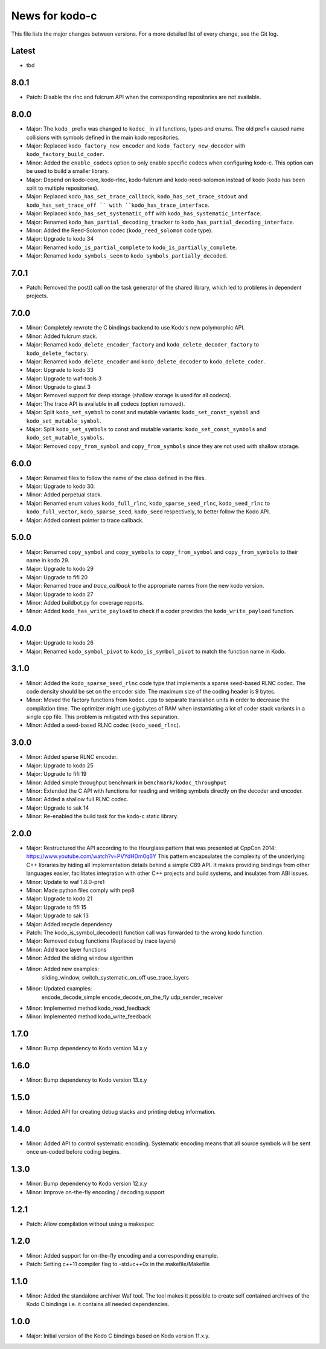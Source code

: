 News for kodo-c
===============

This file lists the major changes between versions. For a more detailed list
of every change, see the Git log.

Latest
------
* tbd

8.0.1
-----
* Patch: Disable the rlnc and fulcrum API when the corresponding repositories
  are not available.

8.0.0
-----
* Major: The ``kodo_`` prefix was changed to ``kodoc_`` in all functions,
  types and enums. The old prefix caused name collisions with symbols defined
  in the main kodo repositories.
* Major: Replaced ``kodo_factory_new_encoder`` and ``kodo_factory_new_decoder``
  with ``kodo_factory_build_coder``.
* Minor: Added the ``enable_codecs`` option to only enable specific codecs
  when configuring kodo-c. This option can be used to build a smaller library.
* Major: Depend on kodo-core, kodo-rlnc, kodo-fulcrum and kodo-reed-solomon
  instead of kodo (kodo has been split to multiple repositories).
* Major: Replaced ``kodo_has_set_trace_callback``, ``kodo_has_set_trace_stdout``
  and ``kodo_has_set_trace_off `` with ``kodo_has_trace_interface``.
* Major: Replaced ``kodo_has_set_systematic_off`` with
  ``kodo_has_systematic_interface``.
* Major: Renamed ``kodo_has_partial_decoding_tracker`` to
  ``kodo_has_partial_decoding_interface``.
* Minor: Added the Reed-Solomon codec (``kodo_reed_solomon`` code type).
* Major: Upgrade to kodo 34
* Major: Renamed ``kodo_is_partial_complete`` to ``kodo_is_partially_complete``.
* Major: Renamed ``kodo_symbols_seen`` to ``kodo_symbols_partially_decoded``.

7.0.1
-----
* Patch: Removed the post() call on the task generator of the shared library,
  which led to problems in dependent projects.

7.0.0
-----
* Minor: Completely rewrote the C bindings backend to use Kodo's new
  polymorphic API.
* Minor: Added fulcrum stack.
* Major: Renamed ``kodo_delete_encoder_factory`` and
  ``kodo_delete_decoder_factory`` to ``kodo_delete_factory``.
* Major: Renamed ``kodo_delete_encoder`` and ``kodo_delete_decoder`` to
  ``kodo_delete_coder``.
* Major: Upgrade to kodo 33
* Major: Upgrade to waf-tools 3
* Minor: Upgrade to gtest 3
* Major: Removed support for deep storage (shallow storage is used for all
  codecs).
* Major: The trace API is available in all codecs (option removed).
* Major: Split ``kodo_set_symbol`` to const and mutable variants:
  ``kodo_set_const_symbol`` and ``kodo_set_mutable_symbol``.
* Major: Split ``kodo_set_symbols`` to const and mutable variants:
  ``kodo_set_const_symbols`` and ``kodo_set_mutable_symbols``.
* Major: Removed ``copy_from_symbol`` and ``copy_from_symbols`` since they
  are not used with shallow storage.

6.0.0
-----
* Major: Renamed files to follow the name of the class defined in the files.
* Major: Upgrade to kodo 30.
* Minor: Added perpetual stack.
* Major: Renamed enum values ``kodo_full_rlnc``, ``kodo_sparse_seed_rlnc``,
  ``kodo_seed_rlnc`` to ``kodo_full_vector``, ``kodo_sparse_seed``,
  ``kodo_seed`` respectively, to better follow the Kodo API.
* Major: Added context pointer to trace callback.

5.0.0
-----
* Major: Renamed ``copy_symbol`` and ``copy_symbols`` to
  ``copy_from_symbol`` and ``copy_from_symbols`` to their name in kodo 29.
* Major: Upgrade to kodo 29
* Major: Upgrade to fifi 20
* Major: Renamed `trace` and `trace_callback` to the appropriate names from the
  new kodo version.
* Major: Upgrade to kodo 27
* Minor: Added buildbot.py for coverage reports.
* Minor: Added ``kodo_has_write_payload`` to check if a coder provides the
  ``kodo_write_payload`` function.

4.0.0
-----
* Major: Upgrade to kodo 26
* Major: Renamed ``kodo_symbol_pivot`` to ``kodo_is_symbol_pivot`` to match the
  function name in Kodo.

3.1.0
-----
* Minor: Added the ``kodo_sparse_seed_rlnc`` code type that implements a sparse
  seed-based RLNC codec. The code density should be set on the encoder side.
  The maximum size of the coding header is 9 bytes.
* Minor: Moved the factory functions from ``kodoc.cpp`` to separate translation
  units in order to decrease the compilation time. The optimizer might use
  gigabytes of RAM when instantiating a lot of coder stack variants in a
  single cpp file. This problem is mitigated with this separation.
* Minor: Added a seed-based RLNC codec (``kodo_seed_rlnc``).

3.0.0
-----
* Minor: Added sparse RLNC encoder.
* Major: Upgrade to kodo 25
* Major: Upgrade to fifi 19
* Minor: Added simple throughput benchmark in ``benchmark/kodoc_throughput``
* Minor: Extended the C API with functions for reading and writing symbols
  directly on the decoder and encoder.
* Minor: Added a shallow full RLNC codec.
* Major: Upgrade to sak 14
* Minor: Re-enabled the build task for the kodo-c static library.

2.0.0
-----
* Major: Restructured the API according to the Hourglass pattern that was
  presented at CppCon 2014: https://www.youtube.com/watch?v=PVYdHDm0q6Y
  This pattern encapsulates the complexity of the underlying C++ libraries
  by hiding all implementation details behind a simple C89 API. It makes
  providing bindings from other languages easier, facilitates integration with
  other C++ projects and build systems, and insulates from ABI issues.
* Minor: Update to waf 1.8.0-pre1
* Minor: Made python files comply with pep8
* Major: Upgrade to kodo 21
* Major: Upgrade to fifi 15
* Major: Upgrade to sak 13
* Major: Added recycle dependency
* Patch: The kodo_is_symbol_decoded() function call was forwarded to the
  wrong kodo function.
* Major: Removed debug functions (Replaced by trace layers)
* Minor: Add trace layer functions
* Minor: Added the sliding window algorithm
* Minor: Added new examples:
    sliding_window,
    switch_systematic_on_off
    use_trace_layers
* Minor: Updated examples:
    encode_decode_simple
    encode_decode_on_the_fly
    udp_sender_receiver
* Minor: Implemented method kodo_read_feedback
* Minor: Implemented method kodo_write_feedback

1.7.0
-----
* Minor: Bump dependency to Kodo version 14.x.y

1.6.0
-----
* Minor: Bump dependency to Kodo version 13.x.y

1.5.0
-----
* Minor: Added API for creating debug stacks and printing debug information.

1.4.0
-----
* Minor: Added API to control systematic encoding. Systematic encoding means
  that all source symbols will be sent once un-coded before coding begins.

1.3.0
-----
* Minor: Bump dependency to Kodo version 12.x.y
* Minor: Improve on-the-fly encoding / decoding support

1.2.1
-----
* Patch: Allow compilation without using a makespec

1.2.0
-----
* Minor: Added support for on-the-fly encoding and a corresponding example.
* Patch: Setting c++11 compiler flag to -std=c++0x in the makefile/Makefile

1.1.0
-----
* Minor: Added the standalone archiver Waf tool. The tool makes it possible to
  create self contained archives of the Kodo C bindings i.e. it contains all
  needed dependencies.

1.0.0
-----
* Major: Initial version of the Kodo C bindings based on Kodo version 11.x.y.
